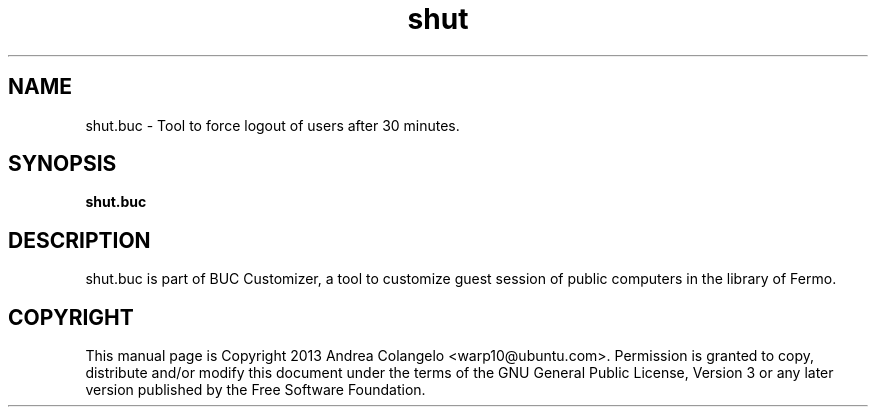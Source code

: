 .TH shut 1 2013-02-12 "shut"
.SH NAME
shut.buc \- Tool to force logout of users after 30 minutes.
.SH SYNOPSIS
.B shut.buc
.SH DESCRIPTION
shut.buc is part of BUC Customizer, a tool to customize guest session of public
computers in the library of Fermo.
.SH COPYRIGHT
This manual page is Copyright 2013 Andrea Colangelo <warp10@ubuntu.com>.
Permission is granted to copy, distribute and/or modify this document
under the terms of the GNU General Public License, Version 3 or any later
version published by the Free Software Foundation.
